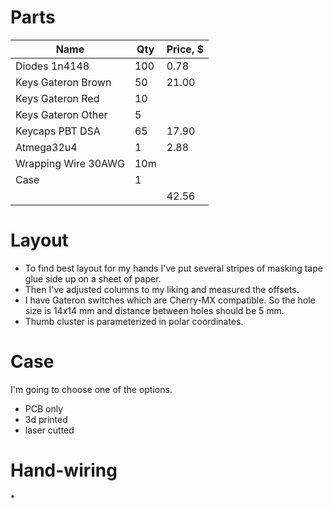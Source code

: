 * Parts

| Name                | Qty | Price, $ |
|---------------------+-----+----------|
| Diodes 1n4148       | 100 |     0.78 |
| Keys Gateron Brown  |  50 |    21.00 |
| Keys Gateron Red    |  10 |          |
| Keys Gateron Other  |   5 |          |
| Keycaps PBT DSA     |  65 |    17.90 |
| Atmega32u4          |   1 |     2.88 |
| Wrapping Wire 30AWG | 10m |          |
| Case                |   1 |          |
|---------------------+-----+----------|
|                     |     |    42.56 |
#+TBLFM: @>$3=vsum(@I..@II)

* Layout
- To find best layout for my hands I've put several stripes of masking tape glue side up on a sheet of paper.
- Then I've adjusted columns to my liking and measured the offsets.
- I have Gateron switches which are Cherry-MX compatible. So the hole size is 14x14 mm and distance between holes should be 5 mm.
- Thumb cluster is parameterized in polar coordinates.

* Case
I'm going to choose one of the options.
- PCB only
- 3d printed
- laser cutted
* Hand-wiring
*
